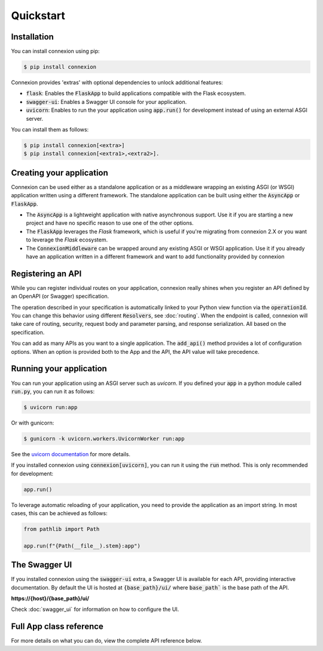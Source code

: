 Quickstart
==========

Installation
------------

You can install connexion using pip:

.. code-block:: bash

    $ pip install connexion

Connexion provides 'extras' with optional dependencies to unlock additional features:

- :code:`flask`: Enables the :code:`FlaskApp` to build applications compatible with the Flask
  ecosystem.
- :code:`swagger-ui`: Enables a Swagger UI console for your application.
- :code:`uvicorn`: Enables to run the your application using :code:`app.run()` for
  development instead of using an external ASGI server.

You can install them as follows:

.. code-block:: bash

    $ pip install connexion[<extra>]
    $ pip install connexion[<extra1>,<extra2>].

Creating your application
-------------------------

Connexion can be used either as a standalone application or as a middleware wrapping an existing
ASGI (or WSGI) application written using a different framework. The standalone application can be
built using either the :code:`AsyncApp` or :code:`FlaskApp`.

- The :code:`AsyncApp` is a lightweight application with native asynchronous support. Use it if you
  are starting a new project and have no specific reason to use one of the other options.
- The :code:`FlaskApp` leverages the `Flask` framework, which is useful if you're migrating from
  connexion 2.X or you want to leverage the `Flask` ecosystem.
- The :code:`ConnexionMiddleware` can be wrapped around any existing ASGI or WSGI application.
  Use it if you already have an application written in a different framework and want to add
  functionality provided by connexion

.. tab-set::

    .. tab-item:: AsyncApp
        :sync: AsyncApp

        .. code-block:: python
            :caption: **app.py**

            from connexion import AsyncApp

            app = AsyncApp(__name__)

        .. dropdown:: View a detailed reference of the options accepted by the :code:`AsyncApp`
            :icon: eye

            .. autoclass:: connexion.AsyncApp
                :noindex:

    .. tab-item:: FlaskApp
        :sync: FlaskApp

        .. note::
            To leverage the :code:`FlaskApp`, make sure you install connexion using the
            :code:`flask` extra.

        .. code-block:: python
            :caption: **app.py**

            from connexion import FlaskApp

            app = FlaskApp(__name__)

        .. dropdown:: View a detailed reference of the options accepted by the :code:`FlaskApp`
            :icon: eye

            .. autoclass:: connexion.FlaskApp
                :noindex:

    .. tab-item:: ConnexionMiddleware
        :sync: ConnexionMiddleware

        .. code-block:: python
            :caption: **app.py**

            from asgi_framework import App
            from connexion import ConnexionMiddleware

            app = App(__name__)
            app = ConnexionMiddleware(app)


        You can also wrap a WSGI application leveraging the :code:`a2wsgi.WSGIMiddleware`:

        .. code-block:: python
            :caption: **app.py**

            from wsgi_framework import App
            from connexion import ConnexionMiddleware
            from a2wsgi import WSGIMiddleware

            wsgi_app = App(__name__)
            asgi_app = WSGIMiddleware(wsgi_app)
            app = ConnexionMiddleware(app)

        .. dropdown:: View a detailed reference of the options accepted by the
            :code:`ConnexionMiddleware`
            :icon: eye

            .. autoclass:: connexion.ConnexionMiddleware
                :noindex:

Registering an API
------------------

While you can register individual routes on your application, connexion really shines when you
register an API defined by an OpenAPI (or Swagger) specification.

.. grid::
    :padding: 0

    .. grid-item:: **run.py**

        .. code-block:: python

            def post_greeting(name: str):
                return f"Hello {name}", 200

            app.add_api("openapi.yaml")

    .. grid-item:: **openapi.yaml**

        .. code-block:: yaml

            openapi: "3.0.0"
            ...
            paths:
              /greeting/{name}:
                post:
                  operationId: run.post_greeting
                  responses:
                    200:
                      content:
                        text/plain:
                          schema:
                            type: string
                  parameters:
                    - name: name
                      in: path
                      required: true
                      schema:
                        type: string

The operation described in your specification is automatically linked to your Python view function
via the :code:`operationId`. You can change this behavior using different :code:`Resolvers`, see
:doc:`routing`. When the endpoint is called, connexion will take care of routing, security,
request body and parameter parsing, and response serialization. All based on the specification.

You can add as many APIs as you want to a single application. The :code:`add_api()` method
provides a lot of configuration options. When an option is provided both to the App and the API,
the API value will take precedence.

.. dropdown:: View a detailed reference of the options accepted by the :code:`add_api()` method
    :icon: eye

    .. tab-set::

        .. tab-item:: AsyncApp
            :sync: AsyncApp

            .. autofunction:: connexion.AsyncApp.add_api
                :noindex:

        .. tab-item:: FlaskApp
            :sync: FlaskApp

            .. autofunction:: connexion.FlaskApp.add_api
                :noindex:

        .. tab-item:: ConnexionMiddleware
            :sync: ConnexionMiddleware

            .. autofunction:: connexion.ConnexionMiddleware.add_api
                :noindex:

Running your application
------------------------

You can run your application using an ASGI server such as `uvicorn`. If you defined your
:code:`app` in a python module called :code:`run.py`, you can run it as follows:

.. code-block:: bash

    $ uvicorn run:app

Or with gunicorn:

.. code-block:: bash

    $ gunicorn -k uvicorn.workers.UvicornWorker run:app

See the `uvicorn documentation`_ for more details.

If you installed connexion using :code:`connexion[uvicorn]`, you can run it using the
:code:`run` method. This is only recommended for development:

.. code-block:: python

    app.run()

To leverage automatic reloading of your application, you need to provide the application as an
import string. In most cases, this can be achieved as follows:

.. code-block:: python

    from pathlib import Path

    app.run(f"{Path(__file__).stem}:app")

.. dropdown:: View a detailed reference of the options accepted by the :code:`run()` method
    :icon: eye

    .. tab-set::

        .. tab-item:: AsyncApp
            :sync: AsyncApp

            .. autofunction:: connexion.AsyncApp.run
                :noindex:

        .. tab-item:: FlaskApp
            :sync: FlaskApp

            .. autofunction:: connexion.FlaskApp.run
                :noindex:

        .. tab-item:: ConnexionMiddleware
            :sync: ConnexionMiddleware

            .. autofunction:: connexion.ConnexionMiddleware.run
                :noindex:

.. _uvicorn documentation: https://www.uvicorn.org/deployment/

The Swagger UI
--------------

If you installed connexion using the :code:`swagger-ui` extra, a Swagger UI is available for each
API, providing interactive documentation. By default the UI is hosted at :code:`{base_path}/ui/`
where :code:`base_path`` is the base path of the API.

**https://{host}/{base_path}/ui/**

.. image:: images/swagger_ui.png

Check :doc:`swagger_ui` for information on how to configure the UI.

Full App class reference
------------------------

For more details on what you can do, view the complete API reference below.

.. tab-set::

    .. tab-item:: AsyncApp
        :sync: AsyncApp

        .. dropdown:: View a detailed reference of the :code:`AsyncApp`
            :icon: eye

            .. autoclass:: connexion.AsyncApp
                :members:
                :undoc-members:
                :inherited-members:

    .. tab-item:: FlaskApp
        :sync: FlaskApp

        .. dropdown:: View a detailed reference of the :code:`FlaskApp`
            :icon: eye

            .. autoclass:: connexion.FlaskApp
                :members:
                :undoc-members:
                :inherited-members:

    .. tab-item:: ConnexionMiddleware
        :sync: ConnexionMiddleware

        .. dropdown:: View a detailed reference of the :code:`ConnexionMiddleware`
            :icon: eye

            .. autoclass:: connexion.ConnexionMiddleware
                :members:
                :undoc-members:
